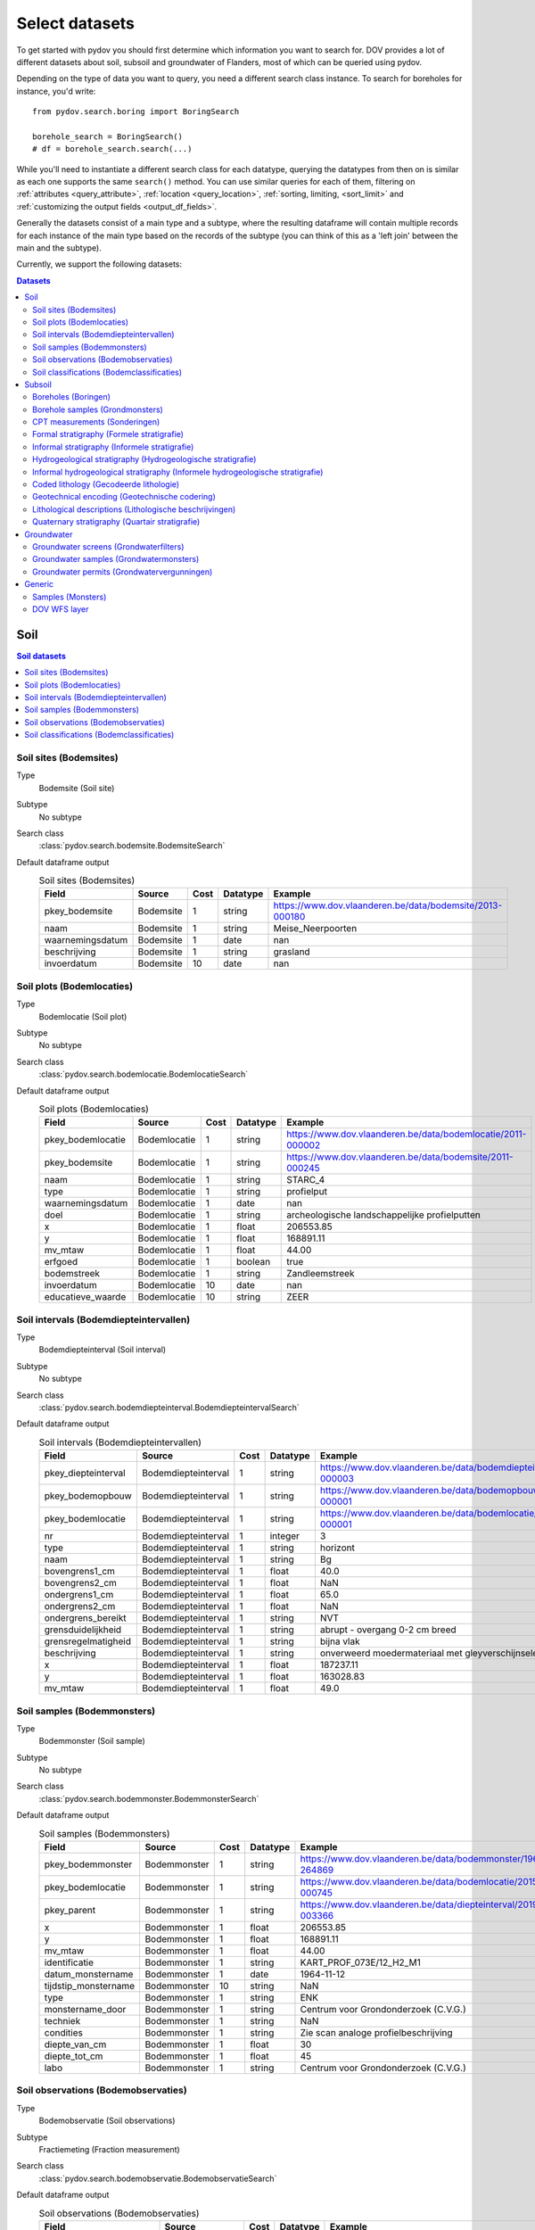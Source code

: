 .. _select_datasets:

===============
Select datasets
===============

To get started with pydov you should first determine which information you want to search for. DOV provides a lot of different datasets about soil, subsoil and groundwater of Flanders, most of which can be queried using pydov.

Depending on the type of data you want to query, you need a different search class instance. To search for boreholes for instance, you'd write::

    from pydov.search.boring import BoringSearch

    borehole_search = BoringSearch()
    # df = borehole_search.search(...)

While you'll need to instantiate a different search class for each datatype, querying the datatypes from then on is similar as each one supports the same ``search()`` method. You can use similar queries for each of them, filtering on :ref:`attributes <query_attribute>`, :ref:`location <query_location>`, :ref:`sorting, limiting, <sort_limit>` and :ref:`customizing the output fields <output_df_fields>`.

Generally the datasets consist of a main type and a subtype, where the resulting dataframe will contain multiple records for each instance of the main type based on the records of the subtype (you can think of this as a 'left join' between the main and the subtype).

Currently, we support the following datasets:

.. contents:: Datasets
    :local:

Soil
****

.. contents:: Soil datasets
    :local:

Soil sites (Bodemsites)
-----------------------

Type
    Bodemsite (Soil site)

Subtype
    No subtype

Search class
    :class:`pydov.search.bodemsite.BodemsiteSearch`

Default dataframe output
  .. csv-table:: Soil sites (Bodemsites)
    :header-rows: 1

    Field,Source,Cost,Datatype,Example
    pkey_bodemsite,Bodemsite,1,string,https://www.dov.vlaanderen.be/data/bodemsite/2013-000180
    naam,Bodemsite,1,string,Meise_Neerpoorten
    waarnemingsdatum,Bodemsite,1,date,nan
    beschrijving,Bodemsite,1,string,grasland
    invoerdatum,Bodemsite,10,date,nan

Soil plots (Bodemlocaties)
--------------------------

Type
    Bodemlocatie (Soil plot)

Subtype
    No subtype

Search class
    :class:`pydov.search.bodemlocatie.BodemlocatieSearch`

Default dataframe output
    .. csv-table:: Soil plots (Bodemlocaties)
        :header-rows: 1

        Field,Source,Cost,Datatype,Example
        pkey_bodemlocatie,Bodemlocatie,1,string,https://www.dov.vlaanderen.be/data/bodemlocatie/2011-000002
        pkey_bodemsite,Bodemlocatie,1,string,https://www.dov.vlaanderen.be/data/bodemsite/2011-000245
        naam,Bodemlocatie,1,string,STARC_4
        type,Bodemlocatie,1,string,profielput
        waarnemingsdatum,Bodemlocatie,1,date,nan
        doel,Bodemlocatie,1,string,archeologische landschappelijke profielputten
        x,Bodemlocatie,1,float,206553.85
        y,Bodemlocatie,1,float,168891.11
        mv_mtaw,Bodemlocatie,1,float,44.00
        erfgoed,Bodemlocatie,1,boolean,true
        bodemstreek,Bodemlocatie,1,string,Zandleemstreek
        invoerdatum,Bodemlocatie,10,date,nan
        educatieve_waarde,Bodemlocatie,10,string,ZEER

Soil intervals (Bodemdiepteintervallen)
---------------------------------------

Type
    Bodemdiepteinterval (Soil interval)

Subtype
    No subtype

Search class
    :class:`pydov.search.bodemdiepteinterval.BodemdiepteintervalSearch`

Default dataframe output
      .. csv-table:: Soil intervals (Bodemdiepteintervallen)
        :header-rows: 1

        Field,Source,Cost,Datatype,Example
        pkey_diepteinterval,Bodemdiepteinterval,1,string,https://www.dov.vlaanderen.be/data/bodemdiepteinterval/2018-000003
        pkey_bodemopbouw,Bodemdiepteinterval,1,string,https://www.dov.vlaanderen.be/data/bodemopbouw/2018-000001
        pkey_bodemlocatie,Bodemdiepteinterval,1,string,https://www.dov.vlaanderen.be/data/bodemlocatie/2014-000001
        nr,Bodemdiepteinterval,1,integer,3
        type,Bodemdiepteinterval,1,string,horizont
        naam,Bodemdiepteinterval,1,string,Bg
        bovengrens1_cm,Bodemdiepteinterval,1,float,40.0
        bovengrens2_cm,Bodemdiepteinterval,1,float,NaN
        ondergrens1_cm,Bodemdiepteinterval,1,float,65.0
        ondergrens2_cm,Bodemdiepteinterval,1,float,NaN
        ondergrens_bereikt,Bodemdiepteinterval,1,string,NVT
        grensduidelijkheid,Bodemdiepteinterval,1,string,abrupt - overgang 0-2 cm breed
        grensregelmatigheid,Bodemdiepteinterval,1,string,bijna vlak
        beschrijving,Bodemdiepteinterval,1,string,onverweerd moedermateriaal met gleyverschijnselen
        x,Bodemdiepteinterval,1,float,187237.11
        y,Bodemdiepteinterval,1,float,163028.83
        mv_mtaw,Bodemdiepteinterval,1,float,49.0

Soil samples (Bodemmonsters)
----------------------------

Type
    Bodemmonster (Soil sample)

Subtype
    No subtype

Search class
    :class:`pydov.search.bodemmonster.BodemmonsterSearch`

Default dataframe output
      .. csv-table:: Soil samples (Bodemmonsters)
        :header-rows: 1

        Field,Source,Cost,Datatype,Example
        pkey_bodemmonster,Bodemmonster,1,string,https://www.dov.vlaanderen.be/data/bodemmonster/1964-264869
        pkey_bodemlocatie,Bodemmonster,1,string,https://www.dov.vlaanderen.be/data/bodemlocatie/2015-000745
        pkey_parent,Bodemmonster,1,string,https://www.dov.vlaanderen.be/data/diepteinterval/2019-003366
        x,Bodemmonster,1,float,206553.85
        y,Bodemmonster,1,float,168891.11
        mv_mtaw,Bodemmonster,1,float,44.00
        identificatie,Bodemmonster,1,string,KART_PROF_073E/12_H2_M1
        datum_monstername,Bodemmonster,1,date,1964-11-12
        tijdstip_monstername,Bodemmonster,10,string,NaN
        type,Bodemmonster,1,string,ENK
        monstername_door,Bodemmonster,1,string,Centrum voor Grondonderzoek (C.V.G.)
        techniek,Bodemmonster,1,string,NaN
        condities,Bodemmonster,1,string,Zie scan analoge profielbeschrijving
        diepte_van_cm,Bodemmonster,1,float,30
        diepte_tot_cm,Bodemmonster,1,float,45
        labo,Bodemmonster,1,string,Centrum voor Grondonderzoek (C.V.G.)

Soil observations (Bodemobservaties)
------------------------------------

Type
    Bodemobservatie (Soil observations)

Subtype
    Fractiemeting (Fraction measurement)

Search class
    :class:`pydov.search.bodemobservatie.BodemobservatieSearch`

Default dataframe output
      .. csv-table:: Soil observations (Bodemobservaties)
        :header-rows: 1

        Field,Source,Cost,Datatype,Example
        pkey_bodemobservatie,Bodemobservatie,1,string,https://www.dov.vlaanderen.be/data/bodemobservatie/2019-349078
        pkey_bodemlocatie,Bodemobservatie,1,string,https://www.dov.vlaanderen.be/data/bodemlocatie/1952-007078
        pkey_parent,Bodemobservatie,1,string,https://www.dov.vlaanderen.be/data/bodemlocatie/1952-007078
        x,Bodemobservatie,1,float,206553.85
        y,Bodemobservatie,1,float,168891.11
        mv_mtaw,Bodemobservatie,1,float,44.00
        diepte_van_cm,Bodemobservatie,1,float,30
        diepte_tot_cm,Bodemobservatie,1,float,45
        observatiedatum,Bodemobservatie,10,date,1964-11-12
        invoerdatum,Bodemobservatie,10,date,NaN
        parametergroep,Bodemobservatie,10,string,Bodem_fysisch_structuur
        parameter,Bodemobservatie,1,string,organische_c_perc
        detectie,Bodemobservatie,10,string,<
        waarde,Bodemobservatie,1,string,0.38
        eenheid,Bodemobservatie,1,string,%
        veld_labo,Bodemobservatie,1,string,VELD
        methode,Bodemobservatie,1,string,Aardewerk nieuwe methode organische koolstof
        betrouwbaarheid,Bodemobservatie,10,string,onbekend
        fractiemeting_ondergrens,Fractiemeting,10,float,NaN
        fractiemeting_bovengrens,Fractiemeting,10,float,NaN
        fractiemeting_waarde,Fractiemeting,10,float,NaN

Soil classifications (Bodemclassificaties)
------------------------------------------

Type
    Bodemclassificatie (Soil classification)

Subtype
    No subtype

Search class
    :class:`pydov.search.bodemclassificatie.BodemclassificatieSearch`

Default dataframe output
      .. csv-table:: Soil classifications (Bodemclassificaties)
        :header-rows: 1

        Field,Source,Cost,Datatype,Example
        pkey_bodemclassificatie,Bodemclassificatie,1,string,https://www.dov.vlaanderen.be/data/belgischebodemclassificatie/2018-000146
        pkey_bodemlocatie,Bodemclassificatie,1,string,https://www.dov.vlaanderen.be/data/bodemlocatie/2015-000146
        x,Bodemclassificatie,1,float,248905.67
        y,Bodemclassificatie,1,float,200391.29
        mv_mtaw,Bodemclassificatie,1,float,32.9
        classificatietype,Bodemclassificatie,1,string,Algemene Belgische classificatie
        bodemtype,Bodemclassificatie,1,string,Scbz
        auteurs,Bodemclassificatie,1,string,Dondeyne, Stefaan (KULeuven)

Subsoil
*******

.. contents:: Subsoil datasets
    :local:

Boreholes (Boringen)
--------------------

Type
    Boring (Borehole)

Subtype
    Boormethode (Method)

Search class
    :class:`pydov.search.boring.BoringSearch`

Default dataframe output
      .. csv-table:: Boreholes (boringen)
        :header-rows: 1

        Field,Source,Cost,Datatype,Example
        pkey_boring,Boring,1,string,https://www.dov.vlaanderen.be/data/boring/1930-120730
        boornummer,Boring,1,string,kb15d28w-B164
        x,Boring,1,float,152301.0
        y,Boring,1,float,211682.0
        mv_mtaw,Boring,10,float,8.00
        start_boring_mtaw,Boring,1,float,8.00
        gemeente,Boring,1,string,Wuustwezel
        diepte_boring_van,Boring,10,float,0.00
        diepte_boring_tot,Boring,1,float,19.00
        datum_aanvang,Boring,1,date,1930-10-01
        uitvoerder,Boring,1,string,Smet - Dessel
        boorgatmeting,Boring,10,boolean,false
        diepte_methode_van,Boormethode,10,float,0.00
        diepte_methode_tot,Boormethode,10,float,19.00
        boormethode,Boormethode,10,string,droge boring

Borehole samples (Grondmonsters)
--------------------------------

Type
    Grondmonster (Borehole sample)

Subtype
    Korrelverdeling (Particle size distribution)

Search class
    :class:`pydov.search.grondmonster.GrondmonsterSearch`

Default dataframe output
      .. csv-table:: Borehole samples (grondmonsters)
        :header-rows: 1

        Field,Source,Cost,Datatype,Example
        pkey_grondmonster,Grondmonster,1,string,https://www.dov.vlaanderen.be/data/grondmonster/2017-168758
        naam,Grondmonster,1,string,N3A
        pkey_parents,Grondmonster,1,list of string,[https://www.dov.vlaanderen.be/data/boring/2005-003015]
        datum,Grondmonster,1,date,2005-02-02
        diepte_van_m,Grondmonster,1,float,5.9
        diepte_tot_m,Grondmonster,1,float,6.05
        monstertype,Grondmonster,1,string,ongeroerd
        monstersamenstelling,Grondmonster,1,string,ENKELVOUDIG
        astm_naam,Grondmonster,10,string,Organic silt
        grondsoort_bggg,Grondmonster,10,string,humush. klei
        humusgehalte,Grondmonster,10,float,15.6
        kalkgehalte,Grondmonster,10,float,4.4
        uitrolgrens,Grondmonster,10,float,50.4
        vloeigrens,Grondmonster,10,float,86.4
        glauconiet_totaal,Grondmonster,10,float,NaN
        korrelvolumemassa,Grondmonster,10,float,NaN
        volumemassa,Grondmonster,10,float,NaN
        watergehalte,Grondmonster,10,float,NaN
        methode,Korrelverdeling,10,string,Korrelverdeling d.m.v. hydrometer/areometer
        diameter,Korrelverdeling,10,float,0.001
        fractie,Korrelverdeling,10,float,45.8

CPT measurements (Sonderingen)
------------------------------

Type
    Sondering (CPT measurement)

Subtype
    Meetdata (CPT data)

Search class
    :class:`pydov.search.sondering.SonderingSearch`

Default dataframe output
      .. csv-table:: CPT measurements (sonderingen)
        :header-rows: 1

        Field,Source,Cost,Datatype,Example
        pkey_sondering,Sondering,1,string,https://www.dov.vlaanderen.be/data/sondering/2002-010317
        sondeernummer,Sondering,1,string,GEO-02/079-S3
        x,Sondering,1,float,142767
        y,Sondering,1,float,221907
        mv_mtaw,Sondering,10,float,NaN
        start_sondering_mtaw,Sondering,1,float,2.39
        diepte_sondering_van,Sondering,1,float,0
        diepte_sondering_tot,Sondering,1,float,16
        datum_aanvang,Sondering,1,date,2002-07-04
        uitvoerder,Sondering,1,string,MVG - Afdeling Geotechniek
        sondeermethode,Sondering,1,string,continu elektrisch
        apparaat,Sondering,1,string,200kN - RUPS
        datum_gw_meting,Sondering,10,datetime,2002-07-04 13:50:00
        diepte_gw_m,Sondering,10,float,1.2
        lengte,Meetdata,10,float,1.2
        diepte,Meetdata,10,float,1.2
        qc,Meetdata,10,float,0.68
        Qt,Meetdata,10,float,NaN
        fs,Meetdata,10,float,10
        u,Meetdata,10,float,7
        i,Meetdata,10,float,0.1


Formal stratigraphy (Formele stratigrafie)
------------------------------------------

Type
    FormeleStratigrafie (Formal stratigraphy)

Subtype
    FormeleStratigrafieLaag (Formal stratigraphy layer)

Search class
    :class:`pydov.search.interpretaties.FormeleStratigrafieSearch`

Default dataframe output
      .. csv-table:: Formal stratigraphy (Formele stratigrafie)
        :header-rows: 1

        Field,Source,Cost,Datatype,Example
        pkey_interpretatie,FormeleStratigrafie,1,string,https://www.dov.vlaanderen.be/data/interpretatie/2002-227082
        pkey_boring,FormeleStratigrafie,1,string,NaN
        pkey_sondering,FormeleStratigrafie,1,string,https://www.dov.vlaanderen.be/data/sondering/1989-068788
        betrouwbaarheid_interpretatie,FormeleStratigrafie,1,string,goed
        x,FormeleStratigrafie,1,float,108455
        y,FormeleStratigrafie,1,float,194565
        start_interpretatie_mtaw,FormeleStratigrafie,1,float,6.62
        diepte_laag_van,FormeleStratigrafieLaag,10,float,0
        diepte_laag_tot,FormeleStratigrafieLaag,10,float,13
        lid1,FormeleStratigrafieLaag,10,string,Q
        relatie_lid1_lid2,FormeleStratigrafieLaag,10,string,T
        lid2,FormeleStratigrafieLaag,10,string,Q

Informal stratigraphy (Informele stratigrafie)
----------------------------------------------

Type
    InformeleStratigrafie (Informal stratigraphy)

Subtype
    InformeleStratigrafieLaag (Informal stratigraphy layer)

Search class
    :class:`pydov.search.interpretaties.InformeleStratigrafieSearch`

Default dataframe output
      .. csv-table:: Informal stratigraphy (Informele stratigrafie)
        :header-rows: 1

        Field,Source,Cost,Datatype,Example
        pkey_interpretatie,InformeleStratigrafie,1,string,https://www.dov.vlaanderen.be/data/interpretatie/2016-290843
        pkey_boring,InformeleStratigrafie,1,string,https://www.dov.vlaanderen.be/data/boring/1893-073690
        pkey_sondering,InformeleStratigrafie,1,string,NaN
        betrouwbaarheid_interpretatie,InformeleStratigrafie,1,string,onbekend
        x,InformeleStratigrafie,1,float,108900
        y,InformeleStratigrafie,1,float,194425
        start_interpretatie_mtaw,InformeleStratigrafie,1,float,6.00
        diepte_laag_van,InformeleStratigrafieLaag,10,float,0
        diepte_laag_tot,InformeleStratigrafieLaag,10,float,18.58
        beschrijving,InformeleStratigrafieLaag,10,string,Q

Hydrogeological stratigraphy (Hydrogeologische stratigrafie)
------------------------------------------------------------

Type
    HydrogeologischeStratigrafie (Hydrogeological stratigraphy)

Subtype
    HydrogeologischeStratigrafieLaag (Hydrogeological stratigraphy layer)

Search class
    :class:`pydov.search.interpretaties.HydrogeologischeStratigrafieSearch`

Default dataframe output
    .. csv-table:: Hydrogeological stratigraphy (Hydrogeologische stratigrafie)
        :header-rows: 1

        Field,Source,Cost,Datatype,Example
        pkey_interpretatie,HydrogeologischeStratigrafie,1,string,https://www.dov.vlaanderen.be/data/interpretatie/2001-198755
        pkey_boring,HydrogeologischeStratigrafie,1,string,https://www.dov.vlaanderen.be/data/boring/1890-073688
        betrouwbaarheid_interpretatie,HydrogeologischeStratigrafie,1,string,goed
        x,HydrogeologischeStratigrafie,1,float,108773
        y,HydrogeologischeStratigrafie,1,float,194124
        start_interpretatie_mtaw,HydrogeologischeStratigrafie,1,float,7.00
        diepte_laag_van,HydrogeologischeStratigrafieLaag,10,float,0
        diepte_laag_tot,HydrogeologischeStratigrafieLaag,10,float,8
        aquifer,HydrogeologischeStratigrafieLaag,10,string,0110

Informal hydrogeological stratigraphy (Informele hydrogeologische stratigrafie)
-------------------------------------------------------------------------------

Type
    InformeleHydrogeologischeStratigrafie (Informal hydrogeological stratigraphy)

Subtype
    InformeleHydrogeologischeStratigrafieLaag (Informal hydrogeological stratigraphy layer)

Search class
    :class:`pydov.search.interpretaties.InformeleHydrogeologischeStratigrafieSearch`

Default dataframe output
      .. csv-table:: Informal hydrogeological stratigraphy (Informele hydrogeologische stratigrafie)
        :header-rows: 1

        Field,Source,Cost,Datatype,Example
        pkey_interpretatie,InformeleHydrogeologischeStratigrafie,1,string,https://www.dov.vlaanderen.be/data/interpretatie/2003-297769
        pkey_boring,InformeleHydrogeologischeStratigrafie,1,string,https://www.dov.vlaanderen.be/data/boring/2003-147935
        betrouwbaarheid_interpretatie,InformeleHydrogeologischeStratigrafie,1,string,goed
        x,InformeleHydrogeologischeStratigrafie,1,float,208607
        y,InformeleHydrogeologischeStratigrafie,1,float,210792
        start_interpretatie_mtaw,InformeleHydrogeologischeStratigrafie,1,float,38.94
        diepte_laag_van,InformeleHydrogeologischeStratigrafieLaag,10,float,0
        diepte_laag_tot,InformeleHydrogeologischeStratigrafieLaag,10,float,1.5
        beschrijving,InformeleHydrogeologischeStratigrafieLaag,10,string,Quartair

Coded lithology (Gecodeerde lithologie)
---------------------------------------

Type
    GecodeerdeLithologie (Coded lithology)

Subtype
    GecodeerdeLithologieLaag (Coded lithology layer)

Search class
    :class:`pydov.search.interpretaties.GecodeerdeLithologieSearch`

Default dataframe output
      .. csv-table:: Coded lithology (Gecodeerde lithologie)
        :header-rows: 1

        Field,Source,Cost,Datatype,Example
        pkey_interpretatie,GecodeerdeLithologie,1,string,https://www.dov.vlaanderen.be/data/interpretatie/2003-205091
        pkey_boring,GecodeerdeLithologie,1,string,https://www.dov.vlaanderen.be/data/boring/2003-076348
        betrouwbaarheid_interpretatie,GecodeerdeLithologie,1,string,goed
        x,GecodeerdeLithologie,1,float,110601
        y,GecodeerdeLithologie,1,float,196625
        start_interpretatie_mtaw,GecodeerdeLithologie,1,float,6.38
        diepte_laag_van,GecodeerdeLithologieLaag,10,float,4
        diepte_laag_tot,GecodeerdeLithologieLaag,10,float,4.5
        hoofdnaam1_grondsoort,GecodeerdeLithologieLaag,10,string,MZ
        hoofdnaam2_grondsoort,GecodeerdeLithologieLaag,10,string,NaN
        bijmenging1_plaatselijk,GecodeerdeLithologieLaag,10,boolean,False
        bijmenging1_hoeveelheid,GecodeerdeLithologieLaag,10,string,N
        bijmenging1_grondsoort,GecodeerdeLithologieLaag,10,string,SC
        bijmenging2_plaatselijk,GecodeerdeLithologieLaag,10,boolean,NaN
        bijmenging2_hoeveelheid,GecodeerdeLithologieLaag,10,string,NaN
        bijmenging2_grondsoort,GecodeerdeLithologieLaag,10,string,NaN
        bijmenging3_plaatselijk,GecodeerdeLithologieLaag,10,boolean,NaN
        bijmenging3_hoeveelheid,GecodeerdeLithologieLaag,10,string,NaN
        bijmenging3_grondsoort,GecodeerdeLithologieLaag,10,string,NaN

Geotechnical encoding (Geotechnische codering)
----------------------------------------------

Type
    GeotechnischeCodering (Geotechnical encoding)

Subtype
    GeotechnischeCoderingLaag (Geotechnical encoding layer)

Search class
    :class:`pydov.search.interpretaties.GeotechnischeCoderingSearch`

Default dataframe output
      .. csv-table:: Geotechnical encoding (Geotechnische codering)
        :header-rows: 1

        Field,Source,Cost,Datatype,Example
        pkey_interpretatie,GeotechnischeCodering,1,string,https://www.dov.vlaanderen.be/data/interpretatie/2014-184535
        pkey_boring,GeotechnischeCodering,1,string,https://www.dov.vlaanderen.be/data/boring/1957-033538
        betrouwbaarheid_interpretatie,GeotechnischeCodering,1,string,goed
        x,GeotechnischeCodering,1,float,108851
        y,GeotechnischeCodering,1,float,196510
        start_interpretatie_mtaw,GeotechnischeCodering,1,float,10.55
        diepte_laag_van,GeotechnischeCoderingLaag,10,float,1
        diepte_laag_tot,GeotechnischeCoderingLaag,10,float,1.5
        hoofdnaam1_grondsoort,GeotechnischeCoderingLaag,10,string,XZ
        hoofdnaam2_grondsoort,GeotechnischeCoderingLaag,10,string,NaN
        bijmenging1_plaatselijk,GeotechnischeCoderingLaag,10,boolean,NaN
        bijmenging1_hoeveelheid,GeotechnischeCoderingLaag,10,string,NaN
        bijmenging1_grondsoort,GeotechnischeCoderingLaag,10,string,NaN
        bijmenging2_plaatselijk,GeotechnischeCoderingLaag,10,boolean,NaN
        bijmenging2_hoeveelheid,GeotechnischeCoderingLaag,10,string,NaN
        bijmenging2_grondsoort,GeotechnischeCoderingLaag,10,string,NaN
        bijmenging3_plaatselijk,GeotechnischeCoderingLaag,10,boolean,NaN
        bijmenging3_hoeveelheid,GeotechnischeCoderingLaag,10,string,NaN
        bijmenging3_grondsoort,GeotechnischeCoderingLaag,10,string,NaN

Lithological descriptions (Lithologische beschrijvingen)
--------------------------------------------------------

Type
    LithologischeBeschrijvingen (Lithological descriptions)

Subtype
    LithologischeBeschrijvingenLaag (Lithological descriptions layer)

Search class
    :class:`pydov.search.interpretaties.LithologischeBeschrijvingenSearch`

Default dataframe output
      .. csv-table:: Lithological descriptions (Lithologische beschrijvingen)
        :header-rows: 1

        Field,Source,Cost,Datatype,Example
        pkey_interpretatie,LithologischeBeschrijvingen,1,string,https://www.dov.vlaanderen.be/data/interpretatie/2017-302166
        pkey_boring,LithologischeBeschrijvingen,1,string,https://www.dov.vlaanderen.be/data/boring/2017-151410
        betrouwbaarheid_interpretatie,LithologischeBeschrijvingen,1,string,onbekend
        x,LithologischeBeschrijvingen,1,float,109491
        y,LithologischeBeschrijvingen,1,float,196700
        start_interpretatie_mtaw,LithologischeBeschrijvingen,1,float,7.90
        diepte_laag_van,LithologischeBeschrijvingenLaag,10,float,0
        diepte_laag_tot,LithologischeBeschrijvingenLaag,10,float,1
        beschrijving,LithologischeBeschrijvingenLaag,10,string,klei/zand

Quaternary stratigraphy (Quartair stratigrafie)
-----------------------------------------------

Type
    QuartairStratigrafie (Quaternary stratigraphy)

Subtype
    QuartairStratigrafieLaag (Quaternary stratigraphy layer)

Search class
    :class:`pydov.search.interpretaties.QuartairStratigrafieSearch`

Default dataframe output
      .. csv-table:: Quaternary stratigraphy (Quartaire stratigrafie)
        :header-rows: 1

        Field,Source,Cost,Datatype,Example
        pkey_interpretatie,QuartairStratigrafie,1,string,https://www.dov.vlaanderen.be/data/interpretatie/1999-057087
        pkey_boring,QuartairStratigrafie,1,string,https://www.dov.vlaanderen.be/data/boring/1941-000322
        betrouwbaarheid_interpretatie,QuartairStratigrafie,1,string,onbekend
        x,QuartairStratigrafie,1,float,128277
        y,QuartairStratigrafie,1,float,178987
        start_interpretatie_mtaw,QuartairStratigrafie,1,float,9.56
        diepte_laag_van,QuartairStratigrafieLaag,10,float,0
        diepte_laag_tot,QuartairStratigrafieLaag,10,float,8
        lid1,QuartairStratigrafieLaag,10,string,F1
        relatie_lid1_lid2,QuartairStratigrafieLaag,10,string,T
        lid2,QuartairStratigrafieLaag,10,string,F1

Groundwater
***********

.. contents:: Groundwater datasets
    :local:

Groundwater screens (Grondwaterfilters)
---------------------------------------

Type
    GrondwaterFilter (Groundwater screen)

Subtype
    Peilmeting (Water head level)

Search class
    :class:`pydov.search.grondwaterfilter.GrondwaterFilterSearch`

Remarks
    Mind that the timeseries contains two columns referring to the time: `datum` and `tijdstip`, with datatype `date`, respectively `string`. This distinction is required because the `tijdstip` field is not mandatory whereas the `date` is. It is up to the user to combine these fields in a datetime object if required.

Default dataframe output
    .. csv-table:: Groundwater screens (grondwaterfilters)
        :header-rows: 1

        Field,Source,Cost,Datatype,Example
        pkey_filter,GrondwaterFilter,1,string,https://www.dov.vlaanderen.be/data/filter/1989-001024
        pkey_grondwaterlocatie,GrondwaterFilter,1,string,https://www.dov.vlaanderen.be/data/put/2017-000200
        gw_id,GrondwaterFilter,1,string,4-0053
        filternummer,GrondwaterFilter,1,string,1
        filtertype,GrondwaterFilter,1,string,peilfilter
        x,GrondwaterFilter,1,float,110490
        y,GrondwaterFilter,1,float,194090
        start_grondwaterlocatie_mtaw,GrondwaterFilter,1,float,NaN
        mv_mtaw,GrondwaterFilter,10,float,NaN
        gemeente,GrondwaterFilter,1,string,Destelbergen
        meetnet_code,GrondwaterFilter,10,string,1
        aquifer_code,GrondwaterFilter,10,string,0100
        grondwaterlichaam_code,GrondwaterFilter,10,string,CVS_0160_GWL_1
        regime,GrondwaterFilter,10,string,freatisch
        diepte_onderkant_filter,GrondwaterFilter,1,float,13
        lengte_filter,GrondwaterFilter,1,float,2
        datum,Peilmeting,10,date,2004-05-18
        tijdstip,Peilmeting,10,string,NaN
        peil_mtaw,Peilmeting,10,float,4.6
        betrouwbaarheid,Peilmeting,10,string,goed
        methode,Peilmeting,10,string,peillint
        filterstatus,Peilmeting,10,string,1
        filtertoestand,Peilmeting,10,string,in rust

Groundwater samples (Grondwatermonsters)
----------------------------------------

Type
    GrondwaterMonster (Groundwater sample)

Subtype
    Observatie (Quality measurement)

Search class
    :class:`pydov.search.grondwatermonster.GrondwaterMonsterSearch`

Default dataframe output
      .. csv-table:: Groundwater samples (grondwatermonsters)
        :header-rows: 1

        Field,Source,Cost,Datatype,Example
        pkey_grondwatermonster,GrondwaterMonster,1,string,https://www.dov.vlaanderen.be/data/watermonster/2010-001344
        grondwatermonsternummer,GrondwaterMonster,1,string,2-0114/M2010
        pkey_grondwaterlocatie,GrondwaterMonster,1,string,https://www.dov.vlaanderen.be/data/put/2017-000096
        gw_id,GrondwaterMonster,1,string,2-0114
        pkey_filter,GrondwaterMonster,1,string,https://www.dov.vlaanderen.be/data/filter/1996-001085
        filternummer,GrondwaterMonster,1,string,1
        x,GrondwaterMonster,1,float,153030
        y,GrondwaterMonster,1,float,158805
        start_grondwaterlocatie_mtaw,GrondwaterMonster,1,float,129.88
        gemeente,GrondwaterMonster,1,string,Sint-Genesius-Rode
        datum_monstername,GrondwaterMonster,1,date,2020-01-20
        parametergroep,Observatie,10,string,Zware metalen
        parameter,Observatie,10,string,Hg
        detectie,Observatie,10,string,<
        waarde,Observatie,10,float,0.5
        eenheid,Observatie,10,string,µg/l
        veld_labo,Observatie,10,string,LABO

Groundwater permits (Grondwatervergunningen)
--------------------------------------------

Type
    GrondwaterVergunning (Groundwater permit)

Subtype
    No subtype

Search class
    :class:`pydov.search.grondwatervergunning.GrondwaterVergunningSearch`

Default dataframe output
      .. csv-table:: Groundwater permits (grondwatervergunningen)
        :header-rows: 1

        Field,Source,Cost,Datatype,Example
        id_vergunning,GrondwaterVergunning,1,string,66229
        pkey_installatie,GrondwaterVergunning,1,string,https://www.dov.vlaanderen.be/data/installatie/2020-093103
        x,GrondwaterVergunning,1,float,157403.75
        y,GrondwaterVergunning,1,float,214471.32
        diepte,GrondwaterVergunning,1,float,10.0
        exploitant_naam,GrondwaterVergunning,1,string,AQUAFIN
        watnr,GrondwaterVergunning,1,string,VLA-0019-A
        vlaremrubriek,GrondwaterVergunning,1,string,53.2.2.b)2
        vergund_jaardebiet,GrondwaterVergunning,1,float,493000.0
        vergund_dagdebiet,GrondwaterVergunning,1,float,nan
        van_datum_termijn,GrondwaterVergunning,1,date,2019-08-09
        tot_datum_termijn,GrondwaterVergunning,1,date,nan
        aquifer_vergunning,GrondwaterVergunning,1,string,0200: Kempens Aquifersysteem
        inrichtingsklasse,GrondwaterVergunning,1,string,Klasse 1 - Vlaams project
        nacebelcode,GrondwaterVergunning,1,string,37000: Afvalwaterafvoer
        actie_waakgebied,GrondwaterVergunning,1,string,nan
        cbbnr,GrondwaterVergunning,1,string,00418870000022
        kbonr,GrondwaterVergunning,1,string,044691388

Generic
*******

Samples (Monsters)
-------------

Type
    Monster (Sample)

Subtype
    No subtype

Search class
    :class:`pydov.search.monster.MonsterSearch`

Default dataframe output
      .. csv-table:: Samples (monsters)
        :header-rows: 1

        Field,Source,Cost,Datatype,Example
        pkey_monster,Monster,1,string,https://www.dov.vlaanderen.be/data/monster/2017-141452
        naam,Monster,1,string,000/00/2/M1
        pkey_parents,Monster,1,list of string,|https://www.dov.vlaanderen.be/data/boring/2003-025366|
        materiaalklasse,Monster,1,string,sediment
        datum_monstername,Monster,1,date,2003-04-08
        diepte_van_m,Monster,1,float,0.90
        diepte_tot_m,Monster,1,float,1.00
        monstertype,Monster,1,string,geroerd
        monstersamenstelling,Monster,1,string,ENKELVOUDIG
        bemonsteringsprocedure,Monster,1,string,nan
        bemonsteringsinstrument,Monster,1,string,avegaarbooras
        bemonstering_door,Monster,1,string,BVMO


DOV WFS layer
-------------

Next to the custom types defined in pydov above, you can also query any WFS layer available in the DOV WFS service.
You can find all available WFS layers in our `metadata catalogue`_.

    .. _metadata catalogue: https://dov.vlaanderen.be/geonetwork/

Search class
    :class:`pydov.search.generic.WfsSearch`

Remarks
    When instantiating the WfsSearch class, you can provide the workspace-qualified layer name of your interest, for example::

        from pydov.search.generic import WfsSearch

        s = WfsSearch('erosie:erosie_gemeente')

Example dataframe output
    By default the output dataframe will contain all attribute columns from the requested WFS layer, for example:

    .. csv-table:: Groundwater permits (grondwatervergunningen)
        :header-rows: 1

        Field,Source,Cost,Datatype,Example
        dataengine_id,WfsType,1,integer,1
        gemeentelijke_erosiegevoeligheid,WfsType,1,string,zeer weinig erosiegevoelig
        klasse,WfsType,1,integer,5
        gemeente,WfsType,1,string,Zoersel
        provincie,WfsType,1,string,Antwerpen
